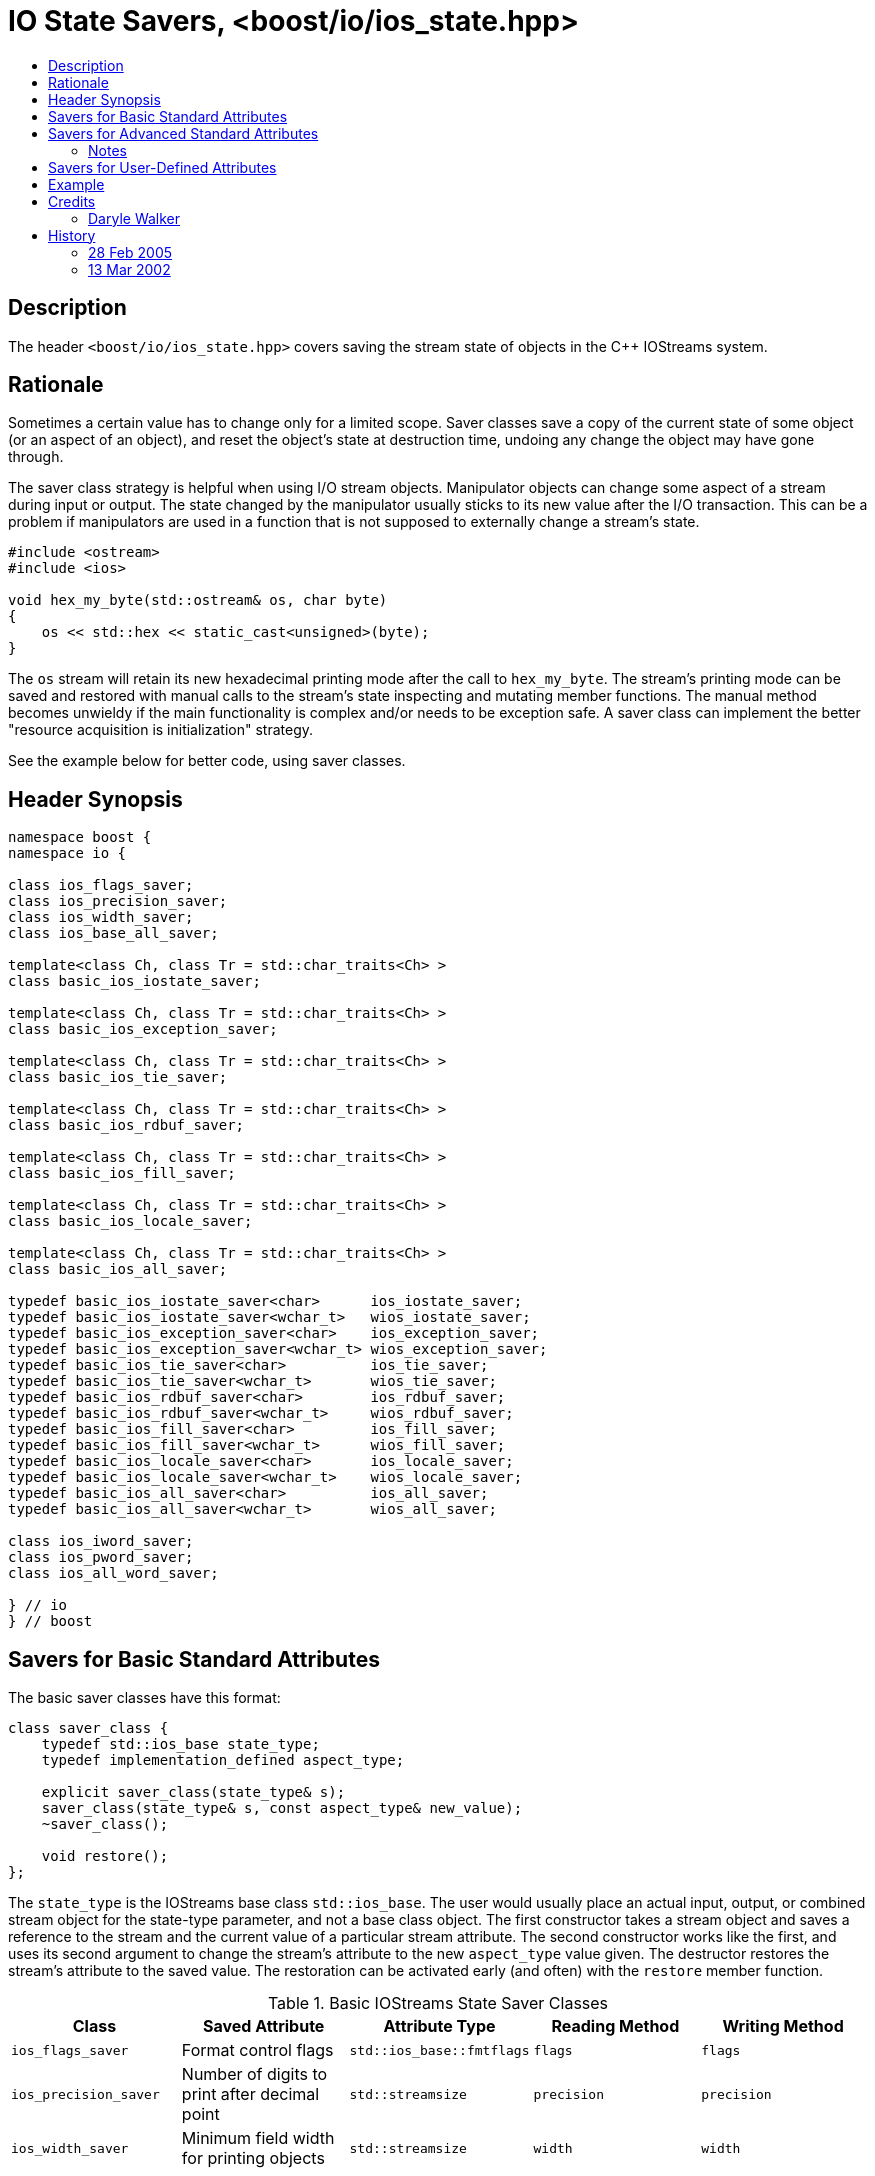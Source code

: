 ////
Copyright 2019 Glen Joseph Fernandes
(glenjofe@gmail.com)

Distributed under the Boost Software License, Version 1.0.
(http://www.boost.org/LICENSE_1_0.txt)
////

# IO State Savers, <boost/io/ios_state.hpp>
:toc:
:toc-title:
:idprefix:

## Description

The header `<boost/io/ios_state.hpp>` covers saving the stream state of objects
in the {cpp} IOStreams system.

## Rationale

Sometimes a certain value has to change only for a limited scope. Saver classes
save a copy of the current state of some object (or an aspect of an object),
and reset the object's state at destruction time, undoing any change the object
may have gone through.

The saver class strategy is helpful when using I/O stream objects. Manipulator
objects can change some aspect of a stream during input or output. The state
changed by the manipulator usually sticks to its new value after the I/O
transaction. This can be a problem if manipulators are used in a function that
is not supposed to externally change a stream's state.

```
#include <ostream>
#include <ios>

void hex_my_byte(std::ostream& os, char byte)
{
    os << std::hex << static_cast<unsigned>(byte);
}
```

The `os` stream will retain its new hexadecimal printing mode after the call to
`hex_my_byte`. The stream's printing mode can be saved and restored with manual
calls to the stream's state inspecting and mutating member functions. The
manual method becomes unwieldy if the main functionality is complex and/or
needs to be exception safe. A saver class can implement the better
"resource acquisition is initialization" strategy.

See the example below for better code, using saver classes.

## Header Synopsis

```
namespace boost {
namespace io {

class ios_flags_saver;
class ios_precision_saver;
class ios_width_saver;
class ios_base_all_saver;

template<class Ch, class Tr = std::char_traits<Ch> >
class basic_ios_iostate_saver;

template<class Ch, class Tr = std::char_traits<Ch> >
class basic_ios_exception_saver;

template<class Ch, class Tr = std::char_traits<Ch> >
class basic_ios_tie_saver;

template<class Ch, class Tr = std::char_traits<Ch> >
class basic_ios_rdbuf_saver;

template<class Ch, class Tr = std::char_traits<Ch> >
class basic_ios_fill_saver;

template<class Ch, class Tr = std::char_traits<Ch> >
class basic_ios_locale_saver;

template<class Ch, class Tr = std::char_traits<Ch> >
class basic_ios_all_saver;

typedef basic_ios_iostate_saver<char>      ios_iostate_saver;
typedef basic_ios_iostate_saver<wchar_t>   wios_iostate_saver;
typedef basic_ios_exception_saver<char>    ios_exception_saver;
typedef basic_ios_exception_saver<wchar_t> wios_exception_saver;
typedef basic_ios_tie_saver<char>          ios_tie_saver;
typedef basic_ios_tie_saver<wchar_t>       wios_tie_saver;
typedef basic_ios_rdbuf_saver<char>        ios_rdbuf_saver;
typedef basic_ios_rdbuf_saver<wchar_t>     wios_rdbuf_saver;
typedef basic_ios_fill_saver<char>         ios_fill_saver;
typedef basic_ios_fill_saver<wchar_t>      wios_fill_saver;
typedef basic_ios_locale_saver<char>       ios_locale_saver;
typedef basic_ios_locale_saver<wchar_t>    wios_locale_saver;
typedef basic_ios_all_saver<char>          ios_all_saver;
typedef basic_ios_all_saver<wchar_t>       wios_all_saver;

class ios_iword_saver;
class ios_pword_saver;
class ios_all_word_saver;

} // io
} // boost
```

## Savers for Basic Standard Attributes

The basic saver classes have this format:

[subs=+quotes]
```
class saver_class {
    typedef std::ios_base state_type;
    typedef `implementation_defined` aspect_type;

    explicit saver_class(state_type& s);
    saver_class(state_type& s, const aspect_type& new_value);
    ~saver_class();

    void restore();
};
```

The `state_type` is the IOStreams base class `std::ios_base`. The user would
usually place an actual input, output, or combined stream object for the
state-type parameter, and not a base class object. The first constructor takes
a stream object and saves a reference to the stream and the current value of a
particular stream attribute. The second constructor works like the first, and
uses its second argument to change the stream's attribute to the new
`aspect_type` value given. The destructor restores the stream's attribute to
the saved value. The restoration can be activated early (and often) with the
`restore` member function.

.Basic IOStreams State Saver Classes
[%header,cols=5*]
|===
|Class |Saved Attribute |Attribute Type |Reading Method |Writing Method
|`ios_flags_saver`
|Format control flags
|`std::ios_base::fmtflags`
|`flags`
|`flags`
|`ios_precision_saver`
|Number of digits to print after decimal point
|`std::streamsize`
|`precision`
|`precision`
|`ios_width_saver`
|Minimum field width for printing objects
|`std::streamsize`
|`width`
|`width`
|===

## Savers for Advanced Standard Attributes

The saver class templates have this format:

[subs=+quotes]
```
template<class Ch, class Tr>
class saver_class {
    typedef std::basic_ios<Ch, Tr> state_type;
    typedef `implementation-defined` aspect_type;

    explicit saver_class(state_type& s);
    saver_class(state_type& s, const aspect_type& new_value);
    ~saver_class();

    void restore();
};
```

The `state_type` is a version of the IOStreams base class template
`std::basic_ios<Ch, Tr>`, where `Ch` is a character type and `Tr` is a
character traits class. The user would usually place an actual input,
output, or combined stream object for the state-type parameter, and not a base
class object. The first constructor takes a stream object and saves a reference
to the stream and the current value of a particular stream attribute. The
second constructor works like the first, and uses its second argument to change
the stream's attribute to the new `aspect_type` value given. The destructor
restores the stream's attribute to the saved value. The restoration can be
activated early (and often) with the `restore` member function.

.Advanced IOStreams State Saver Class Templates
[%header,cols=5*]
|===
|Class |Saved Attribute |Attribute Type |Reading Method |Writing Method
|`basic_ios_iostate_saver<Ch, Tr>`
|Failure state of the stream [1], [2]
|`std::ios_base::iostate`
|`rdstate`
|`clear`
|`basic_ios_exception_saver<Ch, Tr>`
|Which failure states trigger an exception [1]
|`std::ios_base::iostate`
|`exceptions`
|`exceptions`
|`basic_ios_tie_saver<Ch, Tr>`
|Output stream synchronized with the stream
|`std::basic_ostream<Ch, Tr>*`
|`tie`
|`tie`
|`basic_ios_rdbuf_saver<Ch, Tr>`
|Stream buffer associated with the stream [2]
|`std::basic_streambuf<Ch, Tr>*`
|`rdbuf`
|`rdbuf`
|`basic_ios_fill_saver<Ch, Tr>`
|Character used to pad oversized field widths
|`Ch`
|`fill`
|`fill`
|`basic_ios_locale_saver<Ch, Tr>`
|Locale information associated with the stream [3]
|`std::locale`
|`getloc` (from `std::ios_base`)
|`imbue` (from `std::basic_ios<Ch, Tr>`)
|===

### Notes

1. When the failure state flags and/or the failure state exception watching
flags are changed, an exception is thrown if a match occurs among the two sets
of flags. This could mean that the constructor or destructor of these class
templates may throw.
2. When the associated stream buffer is changed, the stream's failure state set
is reset to "good" if the given stream buffer's address is non-NULL, but the
"bad" failure state is set if that address is NULL. This means that a saved
failure state of "good" may be restored as "bad" if the stream is stripped of
an associated stream buffer. Worse, given a NULL stream buffer address, an
exception is thrown if the "bad" failure state is being watched. This could
mean that the constructor or destructor of these class templates may throw.
3. The saver for the locale uses the `std::basic_ios<Ch, Tr>` class to extract
their information, although it could have used the functionality in
`std::ios_base`. The problem is that the versions of the needed member
functions in `ios_base` are not polymorphically related to the ones in
`basic_ios`. The stream classes that will be used with the saver classes should
use the versions of the member functions closest to them by inheritance, which
means the ones in `basic_ios`.

## Savers for User-Defined Attributes

There are three class (templates) for combined attribute savers. The
`ios_base_all_saver` saver class combines the functionality of all the basic
attribute saver classes. It has a constructor that takes the stream to have its
state preserved. The `basic_ios_all_saver` combines the functionality of all
the advanced attribute saver class templates and the combined basic attribute
saver class. It has a constructor that takes the stream to have its state
preserved. The `ios_all_word_saver` saver class combines the saver classes that
preserve user-defined formatting information. Its constructor takes the stream
to have its attributes saved and the index of the user-defined attributes. The
destructor for each class restores the saved state. Restoration can be
activated early (and often) for a class with the restore member function.

## Example

The code used in the rationale can be improved at two places. The printing
function could use a saver around the code that changes the formatting state.
Or the calling function can surround the call with a saver. Or both can be
done, especially if the user does not know if the printing function uses a
state saver. If the user wants a series of changes back & forth, without
surrounding each change within a separate block, the restore member function
can be called between each trial.

```
#include <boost/io/ios_state.hpp>
#include <ios>
#include <iostream>
#include <ostream>

void new_hex_my_byte(std::ostream& os, char byte)
{
    boost::io::ios_flags_saver ifs(os);
    os << std::hex << static_cast<unsigned>(byte);
}

int main()
{
    // ...
    {
        boost::io::ios_all_saver ias(std::cout);
        new_hex_my_byte(std::cout, 'A');
    }
    // ...
    {
        boost::io::ios_all_saver ias(std::cerr);
        new_hex_my_byte(std::cerr, 'b');
        ias.restore();
        new_hex_my_byte(std::cerr, 'C');
    }
    // ...
}
```

## Credits

### Daryle Walker

Started the library. Contributed the initial versions of the format flags,
precision, width, and user-defined format flags saver classes. Contributed the
initial versions of the success state, success state exception flags, output
stream tie, stream buffer, character fill, and locale saver class templates.
Contributed the combined attribute classes and class template. Contributed the
test file `ios_state_test.cpp`.

## History

### 28 Feb 2005

Daryle Walker added the restore member functions, based on suggestions by
Gennadiy Rozental and Rob Stewart.

### 13 Mar 2002

Daryle Walker implemented the initial version.
